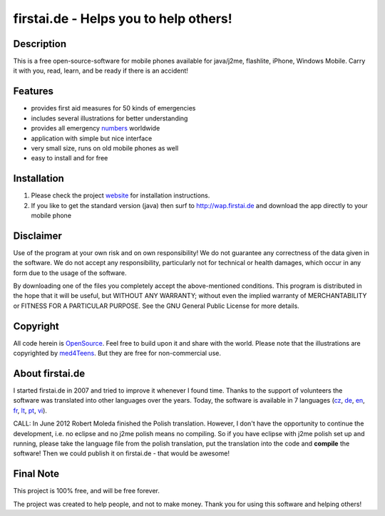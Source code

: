 ====================================
firstai.de - Helps you to help others!
====================================
-----------
Description
-----------
This is a free open-source-software for mobile phones available for java/j2me, flashlite, iPhone, Windows Mobile. Carry it with you, read, learn, and be ready if there is an accident!

--------
Features
--------
- provides first aid measures for 50 kinds of emergencies
- includes several illustrations for better understanding
- provides all emergency numbers_ worldwide
- application with simple but nice interface
- very small size, runs on old mobile phones as well
- easy to install and for free

.. _numbers: http://www.firstai.de/wiki/international_emergency_numbers.html

------------
Installation
------------
#. Please check the project website_ for installation instructions. 
#. If you like to get the standard version (java) then surf to http://wap.firstai.de and download the app directly to your mobile phone

.. _website: http://www.firstai.de/

----------
Disclaimer
----------
Use of the program at your own risk and on own responsibility! We do not guarantee any correctness of the data given in the software. We do not accept any responsibility, particularly not for technical or health damages, which occur in any form due to the usage of the software. 

By downloading one of the files you completely accept the above-mentioned conditions. This program is distributed in the hope that it will be useful, but WITHOUT ANY WARRANTY; without even the implied warranty of MERCHANTABILITY or FITNESS FOR A PARTICULAR PURPOSE. See the GNU General Public License for more details.

-------
Copyright
-------
All code herein is OpenSource_. Feel free to build upon it and share with the world. 
Please note that the illustrations are copyrighted by med4Teens_. But they are free for non-commercial use.

.. _OpenSource: http://www.gnu.org/licenses/gpl.html
.. _med4Teens: http://stefan.ganz.priv.at/

---------
About firstai.de
---------
I started firstai.de in 2007 and tried to improve it whenever I found time. Thanks to the support of volunteers the software was translated into other languages over the years. Today, the software is available in 7 languages (cz_, de_, en_, fr_, lt_, pt_, vi_). 

CALL: In June 2012 Robert Moleda finished the Polish translation. However, I don't have the opportunity to continue the development, i.e. no eclipse and no j2me polish means no compiling. So if you have eclipse with j2me polish set up and running, please take the language file from the polish translation, put the translation into the code and **compile** the software! Then we could publish it on firstai.de - that would be awesome!

.. _cz: http://www.firstai.de/cesky/
.. _de: http://www.firstai.de/deutsch/
.. _en: http://www.firstai.de/english/
.. _fr: http://www.firstai.de/francais/
.. _lt: http://www.firstai.de/lietuviskai/
.. _pt: http://www.firstai.de/portugues/
.. _vi: http://www.firstai.de/viet/

---------
Final Note
---------
This project is 100% free, and will be free forever. 

The project was created to help people, and not to make money. 
Thank you for using this software and helping others!

